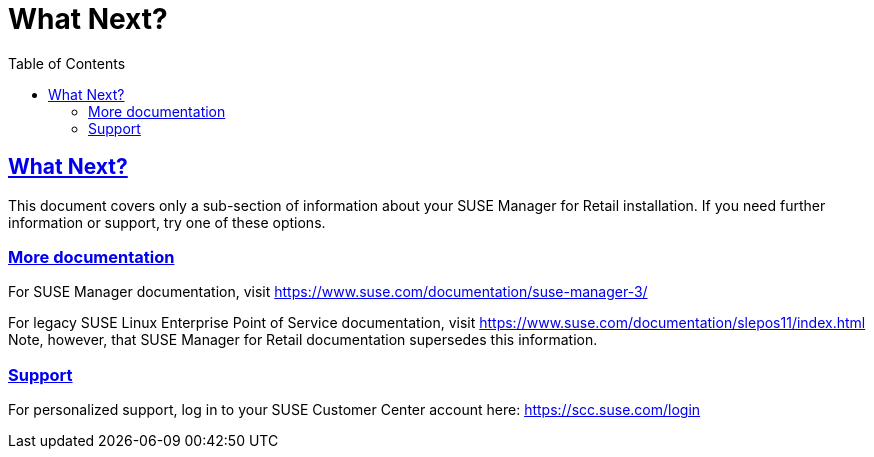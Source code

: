 [[retail.chap.next]]
= What Next?
ifdef::env-github,backend-html5,backend-docbook5[]
//Admonitions
:tip-caption: :bulb:
:note-caption: :information_source:
:important-caption: :heavy_exclamation_mark:
:caution-caption: :fire:
:warning-caption: :warning:
// SUSE ENTITIES FOR GITHUB
// System Architecture
:zseries: z Systems
:ppc: POWER
:ppc64le: ppc64le
:ipf : Itanium
:x86: x86
:x86_64: x86_64
// Rhel Entities
:rhel: Red Hat Linux Enterprise
:rhnminrelease6: Red Hat Enterprise Linux Server 6
:rhnminrelease7: Red Hat Enterprise Linux Server 7
// SUSE Manager Entities
:productname:
:susemgr: SUSE Manager
:smr: SUSE Manager for Retail
:slepos: SUSE Linux Enterprise Point of Service
:susemgrproxy: SUSE Manager Proxy
:productnumber: 3.2
:webui: Web UI
// SUSE Product Entities
:sles-version: 12
:sp-version: SP3
:jeos: JeOS
:scc: SUSE Customer Center
:sls: SUSE Linux Enterprise Server
:sle: SUSE Linux Enterprise
:slsa: SLES
:suse: SUSE
endif::[]
// Asciidoctor Front Matter
:doctype: book
:sectlinks:
:toc: left
:icons: font
:experimental:
:sourcedir: .
:imagesdir: images





[[retail.sect.next]]
== What Next?

This document covers only a sub-section of information about your {smr} installation.
If you need further information or support, try one of these options.

[[retail.sect.next.docs]]
=== More documentation

For {susemgr} documentation, visit https://www.suse.com/documentation/suse-manager-3/

For legacy {slepos} documentation, visit https://www.suse.com/documentation/slepos11/index.html
Note, however, that {smr} documentation supersedes this information.

[[retail.sect.next.support]]
=== Support

For personalized support, log in to your {scc} account here: https://scc.suse.com/login
